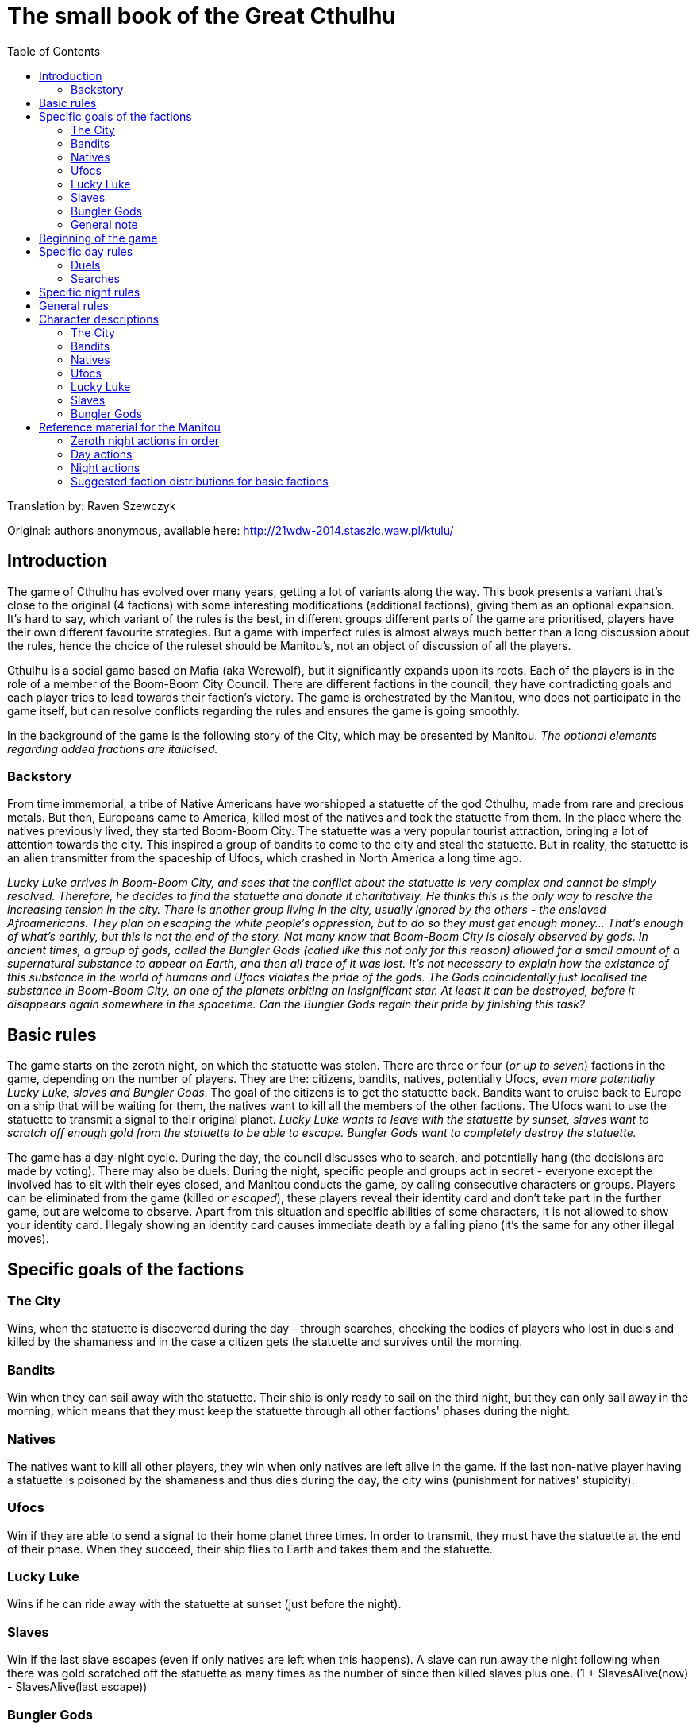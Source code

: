 = The small book of the Great Cthulhu
:toc: right

Translation by: Raven Szewczyk

Original: authors anonymous, available here: http://21wdw-2014.staszic.waw.pl/ktulu/

== Introduction

The game of Cthulhu has evolved over many years, getting a lot of variants
along the way. This book presents a variant that's close to the original (4
factions) with some interesting modifications (additional factions), giving
them as an optional expansion. It's hard to say, which variant of the rules is
the best, in different groups different parts of the game are prioritised,
players have their own different favourite strategies. But a game with
imperfect rules is almost always much better than a long discussion about the
rules, hence the choice of the ruleset should be Manitou's, not an object of
discussion of all the players.

Cthulhu is a social game based on Mafia (aka Werewolf), but it significantly
expands upon its roots. Each of the players is in the role of a member of the
Boom-Boom City Council. There are different factions in the council, they have
contradicting goals and each player tries to lead towards their faction's
victory. The game is orchestrated by the Manitou, who does not participate in
the game itself, but can resolve conflicts regarding the rules and ensures the
game is going smoothly.

In the background of the game is the following story of the City, which may be
presented by Manitou. _The optional elements regarding added fractions are
italicised._

=== Backstory

From time immemorial, a tribe of Native Americans have worshipped a statuette
of the god Cthulhu, made from rare and precious metals. But then, Europeans
came to America, killed most of the natives and took the statuette from them.
In the place where the natives previously lived, they started Boom-Boom City.
The statuette was a very popular tourist attraction, bringing a lot of
attention towards the city. This inspired a group of bandits to come to the
city and steal the statuette. But in reality, the statuette is an alien
transmitter from the spaceship of Ufocs, which crashed in North America a long
time ago.

_Lucky Luke arrives in Boom-Boom City, and sees that the conflict about the
statuette is very complex and cannot be simply resolved. Therefore, he decides
to find the statuette and donate it charitatively. He thinks this is the only
way to resolve the increasing tension in the city. There is another group
living in the city, usually ignored by the others - the enslaved Afroamericans.
They plan on escaping the white people's oppression, but to do so they must get
enough money... That's enough of what's earthly, but this is not the end of the
story. Not many know that Boom-Boom City is closely observed by gods. In
ancient times, a group of gods, called the Bungler Gods (called like this not
only for this reason) allowed for a small amount of a supernatural substance to
appear on Earth, and then all trace of it was lost. It's not necessary to
explain how the existance of this substance in the world of humans and Ufocs
violates the pride of the gods. The Gods coincidentally just localised the
substance in Boom-Boom City, on one of the planets orbiting an insignificant
star. At least it can be destroyed, before it disappears again somewhere in the
spacetime. Can the Bungler Gods regain their pride by finishing this task?_

== Basic rules

The game starts on the zeroth night, on which the statuette was stolen.
There are three or four (_or up to seven_) factions in the game, depending
on the number of players. They are the: citizens, bandits, natives,
potentially Ufocs, _even more potentially Lucky Luke, slaves and Bungler Gods_.
The goal of the citizens is to get the statuette back. Bandits want to
cruise back to Europe on a ship that will be waiting for them,
the natives want to kill all the members of the other factions. The Ufocs
want to use the statuette to transmit a signal to their original planet.
_Lucky Luke wants to leave with the statuette by sunset, slaves want to
scratch off enough gold from the statuette to be able to escape. Bungler
Gods want to completely destroy the statuette._

The game has a day-night cycle. During the day, the council discusses who to
search, and potentially hang (the decisions are made by voting). There may also
be duels. During the night, specific people and groups act in secret - everyone
except the involved has to sit with their eyes closed, and Manitou conducts the
game, by calling consecutive characters or groups. Players can be eliminated
from the game (killed _or escaped_), these players reveal their identity card
and don't take part in the further game, but are welcome to observe. Apart from
this situation and specific abilities of some characters, it is not allowed to
show your identity card. Illegaly showing an identity card causes immediate
death by a falling piano (it's the same for any other illegal moves).

== Specific goals of the factions

=== The City

Wins, when the statuette is discovered during the day - through searches,
checking the bodies of players who lost in duels and killed by the shamaness
and in the case a citizen gets the statuette and survives until the morning.

=== Bandits

Win when they can sail away with the statuette. Their ship is only ready
to sail on the third night, but they can only sail away in the morning, which
means that they must keep the statuette through all other factions' phases
during the night.

=== Natives

The natives want to kill all other players, they win when only natives are
left alive in the game. If the last non-native player having a statuette
is poisoned by the shamaness and thus dies during the day, the city wins
(punishment for natives' stupidity).

=== Ufocs

Win if they are able to send a signal to their home planet three times.
In order to transmit, they must have the statuette at the end of their phase.
When they succeed, their ship flies to Earth and takes them and the statuette.

=== Lucky Luke

Wins if he can ride away with the statuette at sunset (just before the night).

=== Slaves

Win if the last slave escapes (even if only natives are left when this happens).
A slave can run away the night following when there was gold scratched
off the statuette as many times as the number of since then killed slaves plus one. (1 + SlavesAlive(now) - SlavesAlive(last escape))

=== Bungler Gods

Win when they destroy the statuette by shooting it three times.

=== General note

Only one faction can win in this game, in case of a dispute the Manitou decides.

== Beginning of the game

In the beginning Manitou distributes shuffled identity cards among all the
players, reminds them of the rules and begins the game. First is the zeroth
night, when all the non-city factions get to know each other and very few
characters actually have actions. Then the first day is announced and the
players (optionally) introduce themselves - something like "I'm Bob, a smith"
rather than "My name is Robert Smith, my card is a sheriff". The rest of the
game follows.

== Specific day rules

During the day most of the time mostly ungoverned discussion takes place.

=== Duels

A more formal event that can happen is a duel: any player can challenge any
other player at any moment of the day. During a given day only two duels can
take place (it doesn't matter how many were refused). While the sheriff is
alive, players are allowed to refuse duels. If the sheriff is not alive or the
duel was accepted by the other player, the duelling players stand in front of
each other. First the attacker says their speech, explaining why they should
win. Then, the attacked has a chance to say their defence speech, no one else
has the right to speak during the duel! When the speeches are done, the duel
begins. Everyone except the duelling players votes for either one of the
players, or they bystand. If everyone bystands, both duelling players live. If
there is at least one vote, the player with the majority of the votes for them
dies. If there is a draw, both players die. There are characters, which have
special abilities during the duels.

=== Searches

At the end of the day, the council can choose to search one or more players
to check if they have the statuette. Every player has as many votes, as
many players can be searched in total by the rules, and the players with the
most votes are searched. In case of a draw, a second round of voting is done
by the Manitou, and in case the draw cannot be resolved (by Manitou's judgement)
the players with the drawing votes and all players with less votes are excluded
from the searches. After the searches, Manitou says whether any of the searched
players had the statuette. If they had it, the city wins. Otherwise, the council
votes whether they want to hang one of the searched players. If they decide yes (without a draw),
another vote is conducted to determine which of the players to hang according
to the same rules as before, but in case of a draw no one is hanged.
The players are allowed to bystand and not vote *only* in the duels.

== Specific night rules

During the night, Manitou will wake specific factions or characters. The
players must remember to remain silent during the night. Usually the sleeping
cover their faces with their hands to make it clear who's sleeping and who's
not. Each of the waked players has to follow Manitou's instructions and then go
back to sleep. It's possible that a person is not active (e.g. was drunk or
locked up by a sheriff), then don't wake up during that night at all. If that
player has the statuette, the statuette cannot be taken from them and they
cannot pass it to anyone.

The first to act during the night is _Lucky Luke, then_ all the "nightly"
citizens, following that the bandits, natives, Ufocs, _slaves, and Bungler
Gods_.

Each faction apart from the city acts as a whole, the decisions are made by the
majority and if that can't decide, Manitou will ask the highest ranking member
of the faction for the final choice. If the faction has the statuette, then the
highest ranking member decides who will own it. _If Lucky Luke has the
statuette in the beginning of his phase, he wins, otherwise he searches a
chosen person._ Bandits, if they don't have the statuette, can choose a person
to steal from - if they have the statuette, it goes to the bandits. The natives
kill a chosen person every night, if the killed person has the statuette, the
natives take it. If they have (or just got through murder) the statuette, they
get to kill another person that night. If Ufocs are in the game, search one
person every night without the ability to kill them. _If a slave wants to
escape, then they do it in the beginning of the slaves' turn (one is chosen by
the group), then the slaves can try stealing the statuette from one person. If
they have the statuette at the end of their turn, they scratch gold off it. The
Bungler Gods shoot at someone every night. With a 75% probability they succeed,
then if the person has the statuette the Gods can (but don't have to) steal it.
If the shot is not successful, the target dies.

== General rules

* If the statuette would have to be passed to someone else during the day, the city wins - even if the city faction is dead.
* During the night, the statuette always goes into the hands of the killer if the killed player was the previous owner.
* Manitou always announces when the faction owning the statuette changes with the exception of Silent Foot's action.

== Character descriptions

=== The City

* Sheriff - while they're alive, players can refuse to duel. Every night (0th too) the sheriff locks one person. If that player had the statuette,
the sheriff owns the statuette. If they survive with it through the night, the city wins. The locked person won't wake up during the rest of the night
and cannot be killed by any means (but can be checked)
* Mayor - the mayor can show their card at any moment in the game. If they
do it during hanging, the hanged person is pardoned.
* Slut - acts only during the 0th night. Chooses one client, and gets to
know the client's card and the client gets to know the slut.
* Pastor - every night (also 0th) checks (pasteurises) one person,
and gets to know their faction. The checked person doesn't get to know
about this fact.
* Good Gunman - in a duel, at the very end if the gunman loses the vote, 
the gunman always wins and everyone knows that the person is a gunman, but
not which of the gunmen. In case of two gunmen, the duel is according to 
normal rules.
* Drunkard - twice during the game can choose a person to drink with.
That person won't be waking up that night, but they can be searched,
killed and acted upon in any other way.
* Security guard - every night chooses a person to protect. That
person cannot be killed (but all other actions are allowed). The guard
cannot guard themself, and must guard a different person every night.
If they die during the night, the other person is no longer protected.
* Tax collector - once in the game can get to know who owns the statuette.
They don't get to know who has the statuette if Lucky Lucke owns it.
* Doctor - once in the game can resurrect a just-killed person before
their card is revealed. This applies to duels and players killed during the night (not hanged). The doctor acts secretly - the rest of players
don't know who has this role.
* Gambler - once during the game, during the 2nd night or later, can
begin playing Russian Roulette. They point at a person - if they are not
in the city, they die and gambler has another shot, otherwise the gambler
dies. If the gambler gets the statuette, they pass it to the citizen they 
point at last - and if the citizen keeps it until the end of night, the
city wins.
* Insurance agent - at any moment can reveal their identity.
* Judge - once after a duel is resolved can reveal their identity and
override the result of the votes - always has to pick someone to die,
this also has higher priority than the gunman rule.
* Seducer - during the 0th night chooses the person to seduce. That
person cannot act in any way that may harm the seducer - can never
say or vote to kill their seducer, must vote for them in duels and
cannot say they've been seduced if it may harm the seducer, etc.
* Drunk judge - Combines the functions of Drunkard and Judge, replaces
both of these cards if there are not enough players.
* Executioner - once during the game can kill a chosen person.
* Good citizen - has no special abilities.

=== Bandits

* Godfather - highest ranking bandit, owns the statuette in the beginning
of the game.
* Avenger - once during the game can kill a chosen person.
* Thief - once a game can try to steal the statuette, chooses a person
and if they have it, the thief steals it from them.
* Bad Gunman - after they lose in a duel, Manitou instead says that
they are a gunman (doesn't say which one) and that they win.
When two gunmen duel, it's as if neither of them were one.
* Blackmailer - during the 0th night chooses a person to blackmail.
The blackmailee cannot act against (speak, vote) the blackmailer
during the game. Look: Seducer
* Card shark - once a game can choose a person to play with.
That person won't wake up that night, but can be searched, killed, etc.
Also, if the other person has the statuette, the shark wins it in cards.
* Bandit - has no special abilities.

=== Natives

* Chieftain - highest ranking Native American.
* Shaman - once a game can go into a trans and get to know a picked
player's identity card
* Shamaness - once a game can poison someone. The poisoned person
will die the next day before the votes for searching players,
the specific moment can be chosen by the Manitou. The poisoned player
suddenly becomes green on their face and dies.
* Lonely Coyote - if they're the only active native, kills an additional
person a night.
* Warrior - once a game can kill a chosen player.
* Blazing Craze - if the natives just got the statuette this night, gets
a kill.
* Binocular Eye - once a game can discover the current location of the
statuette.
* Silent Foot - if they have the statuette, they can silently give
it to another person (that person won't know they have it).
If they don't lose the statuette until the next natives' move, Silent
Foot can get it back.
* Native American - has no special abilities.

=== Ufocs

* The Great Ufoc - is the highest ranking Ufoc.
* Green Tentacle - once a game can kill a chosen player.
* Detector - every night picks a person to start detecting.
If that person has the statuette, detector gets to know that.
Otherwise, they get to know whether the statuette is to the right or left
of that person (in which arc between that person and the detector)
* Mind Eater - every night gets to know a player's identity card.
* Crimson Sucker - once a game can try to steal the statuette.
Chooses a person to suck to, and if they have it, the sucker steals it.
* Ufoc - has no special abilities.

=== Lucky Luke

It's a fraction-person:

* Is a gunman.
* Once a game can kill a chosen player.
* Every night after their turn gets to know where the statuette is.
* Once a game can declare to spy on someone, if during the day or night
that person gets the statuette, Lucky Luke gets it instead.

=== Slaves

* Kali - every night chooses their master and gets to know their card.
Can also try to steal the statuette from their master twice a game.
* Cleaner - every night cleans in RoundUp(LivingPlayers/10)+1 houses,
chooses at most that many players and gets to know if any of them
have the statuette (doesn't get to know who specifically).

=== Bungler Gods

* Cashabara - The God of the Useless Proofs and Statements - every
night tries to possess someone. Succeeds with 75% probability.
The possessed person doesn't know about that, but if they get
the statuette that night - Cashabara gets it instead.
* Banner - The Goddess of Enforcing Financial Scams, Bureaucracy
and Making Life Harder - every night picks a person and that person wakes
up. They can cooperate - Banner gets to know their card and whether they
or one of the two neighbours have the statuette. If they don't cooperate,
they die.
* The one whose name no one remembers - Doesn't rembember what he's the
god of, some say he's the god of sclerosis - once a game can do
an additional shot (also with 75% probability of success). When they have
the statuette, they can gift it to a chosen person, Manitou tells that
person and announces which fraction they were in.

<<<

== Reference material for the Manitou

=== Zeroth night actions in order

=== Day actions

=== Night actions

=== Suggested faction distributions for basic factions
